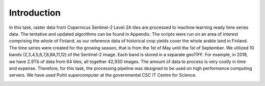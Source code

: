 Introduction
============

In this task, raster data from Copernicus Sentinel-2 Level 2A tiles are processed to 
machine learning ready time series data. The tentative and updated algorithms can be 
found in Appendix. The scripts were run on an area of interest comprising the whole of 
Finland, as our reference data of historical crop yields cover the whole arable land in 
Finland. The time series were created for the growing season, that is from the 1st of 
May until the 1st of September. We utilized 10 bands (2,3,4,5,6,7,8,8A,11,12) of the 
Sentinel-2 image. Each band is stored in a separate geoTIFF. For example, in 2018, we 
have 2.9Tb of data from 64 tiles, all together 42,930 images. The amount of data to 
process is very costly in time and expense. Therefore, for this task, the processing 
pipeline was designed to be used on high performance computing servers. We have used Puhti 
supercomputer at the governmental CSC IT Centre for Science.

.. image:: WP1-workflow.png
  :width: 864
  :alt: Workflow for processing single Sentinel-2 images.
